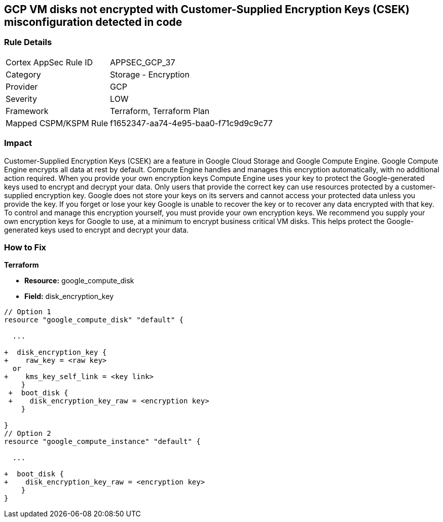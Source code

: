 == GCP VM disks not encrypted with Customer-Supplied Encryption Keys (CSEK) misconfiguration detected in code


=== Rule Details

[cols="1,2"]
|===
|Cortex AppSec Rule ID |APPSEC_GCP_37
|Category |Storage - Encryption
|Provider |GCP
|Severity |LOW
|Framework |Terraform, Terraform Plan
|Mapped CSPM/KSPM Rule |f1652347-aa74-4e95-baa0-f71c9d9c9c77
|===
 



=== Impact
Customer-Supplied Encryption Keys (CSEK) are a feature in Google Cloud Storage and Google Compute Engine.
Google Compute Engine encrypts all data at rest by default.
Compute Engine handles and manages this encryption automatically, with no additional action required.
When you provide your own encryption keys Compute Engine uses your key to protect the Google-generated keys used to encrypt and decrypt your data.
Only users that provide the correct key can use resources protected by a customer-supplied encryption key.
Google does not store your keys on its servers and cannot access your protected data unless you provide the key.
If you forget or lose your key Google is unable to recover the key or to recover any data encrypted with that key.
To control and manage this encryption yourself, you must provide your own encryption keys.
We recommend you supply your own encryption keys for Google to use, at a minimum to encrypt business critical VM disks.
This helps protect the Google-generated keys used to encrypt and decrypt your data.


=== How to Fix


*Terraform* 


* *Resource:* google_compute_disk
* *Field:* disk_encryption_key


[source,go]
----
// Option 1
resource "google_compute_disk" "default" {

  ...
  
+  disk_encryption_key {
+    raw_key = <raw key>
  or
+    kms_key_self_link = <key link>
    }
 +  boot_disk {
 +    disk_encryption_key_raw = <encryption key>
    }

}
// Option 2
resource "google_compute_instance" "default" {
  
  ...
  
+  boot_disk {
+    disk_encryption_key_raw = <encryption key>
    }
}
----
